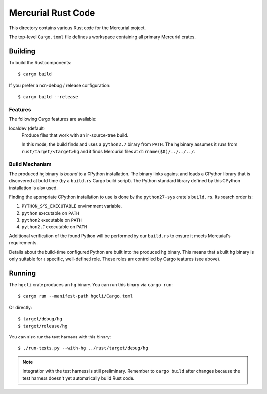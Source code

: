 ===================
Mercurial Rust Code
===================

This directory contains various Rust code for the Mercurial project.

The top-level ``Cargo.toml`` file defines a workspace containing
all primary Mercurial crates.

Building
========

To build the Rust components::

   $ cargo build

If you prefer a non-debug / release configuration::

   $ cargo build --release

Features
--------

The following Cargo features are available:

localdev (default)
   Produce files that work with an in-source-tree build.

   In this mode, the build finds and uses a ``python2.7`` binary from
   ``PATH``. The ``hg`` binary assumes it runs from ``rust/target/<target>hg``
   and it finds Mercurial files at ``dirname($0)/../../../``.

Build Mechanism
---------------

The produced ``hg`` binary is *bound* to a CPython installation. The
binary links against and loads a CPython library that is discovered
at build time (by a ``build.rs`` Cargo build script). The Python
standard library defined by this CPython installation is also used.

Finding the appropriate CPython installation to use is done by
the ``python27-sys`` crate's ``build.rs``. Its search order is::

1. ``PYTHON_SYS_EXECUTABLE`` environment variable.
2. ``python`` executable on ``PATH``
3. ``python2`` executable on ``PATH``
4. ``python2.7`` executable on ``PATH``

Additional verification of the found Python will be performed by our
``build.rs`` to ensure it meets Mercurial's requirements.

Details about the build-time configured Python are built into the
produced ``hg`` binary. This means that a built ``hg`` binary is only
suitable for a specific, well-defined role. These roles are controlled
by Cargo features (see above).

Running
=======

The ``hgcli`` crate produces an ``hg`` binary. You can run this binary
via ``cargo run``::

   $ cargo run --manifest-path hgcli/Cargo.toml

Or directly::

   $ target/debug/hg
   $ target/release/hg

You can also run the test harness with this binary::

   $ ./run-tests.py --with-hg ../rust/target/debug/hg

.. note::

   Integration with the test harness is still preliminary. Remember to
   ``cargo build`` after changes because the test harness doesn't yet
   automatically build Rust code.
